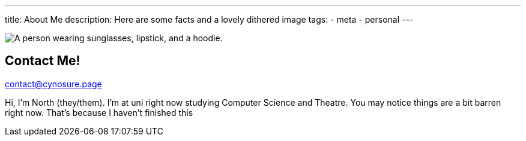 ---
title: About Me
description: Here are some facts and a lovely dithered image
// type: post
tags:
  - meta
  - personal
---
  
image::../../Images/me.png["A person wearing sunglasses, lipstick, and a hoodie."]

## Contact Me!
mailto:contact@cynosure.page[contact@cynosure.page]

Hi, I'm North (they/them). I'm at uni right now studying Computer Science and Theatre.
You may notice things are a bit barren right now. That's because I haven't finished this